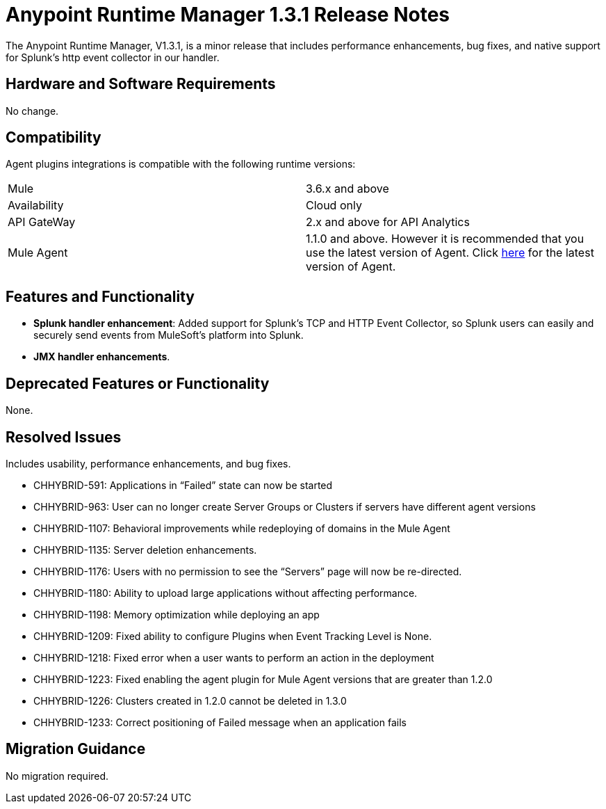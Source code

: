 :keywords: arm, runtime manager, release notes

= Anypoint Runtime Manager 1.3.1 Release Notes

The Anypoint Runtime Manager, V1.3.1, is a minor release that includes performance enhancements, bug fixes, and native support for Splunk’s http event collector in our handler.


== Hardware and Software Requirements

No change.

== Compatibility


Agent plugins integrations is compatible with the following runtime versions:

[cols="2*a"]
|===
|Mule | 3.6.x and above
|Availability | Cloud only
|API GateWay | 2.x and above for API Analytics
|Mule Agent | 1.1.0 and above. However it is recommended that you use the latest version of Agent. Click link:/release-notes/mule-agent-1.4.0-release-notes[here] for the latest version of Agent.
|===


== Features and Functionality

* *Splunk handler enhancement*: Added support for Splunk’s TCP and HTTP Event Collector, so Splunk users can easily and securely send events from MuleSoft’s platform into Splunk.
* *JMX handler enhancements*.


== Deprecated Features or Functionality

None.

== Resolved Issues

Includes usability, performance enhancements, and bug fixes.

* CHHYBRID-591: Applications in “Failed” state can now be started
* CHHYBRID-963: User can no longer create Server Groups or Clusters if servers have different agent versions
* CHHYBRID-1107: Behavioral improvements while redeploying of domains in the Mule Agent
* CHHYBRID-1135: Server deletion enhancements.
* CHHYBRID-1176: Users with no permission to see the “Servers” page will now be re-directed.
* CHHYBRID-1180: Ability to upload large applications without affecting performance.
* CHHYBRID-1198: Memory optimization while deploying an app
* CHHYBRID-1209: Fixed ability to configure Plugins when Event Tracking Level is None.
* CHHYBRID-1218: Fixed error when a user wants to perform an action in the deployment
* CHHYBRID-1223: Fixed enabling the agent plugin for Mule Agent versions that are greater than 1.2.0
* CHHYBRID-1226: Clusters created in 1.2.0 cannot be deleted in 1.3.0
* CHHYBRID-1233: Correct positioning of Failed message when an application fails

== Migration Guidance

No migration required.
